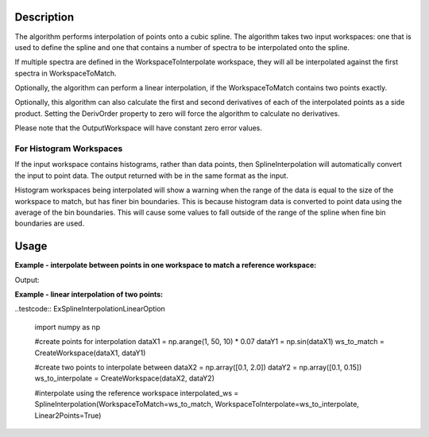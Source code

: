 .. algorithm::

.. summary::

.. alias::

.. properties::

Description
-----------

The algorithm performs interpolation of points onto a cubic spline. The
algorithm takes two input workspaces: one that is used to define the
spline and one that contains a number of spectra to be interpolated onto
the spline.

If multiple spectra are defined in the WorkspaceToInterpolate workspace,
they will all be interpolated against the first spectra in
WorkspaceToMatch.

Optionally, the algorithm can perform a linear interpolation, if the
WorkspaceToMatch contains two points exactly.

Optionally, this algorithm can also calculate the first and second
derivatives of each of the interpolated points as a side product.
Setting the DerivOrder property to zero will force the algorithm to
calculate no derivatives.

Please note that the OutputWorkspace will have constant zero error values.

For Histogram Workspaces
########################

If the input workspace contains histograms, rather than data points,
then SplineInterpolation will automatically convert the input to point
data. The output returned with be in the same format as the input.

Histogram workspaces being interpolated will show a warning when the
range of the data is equal to the size of the workspace to match, but
has finer bin boundaries. This is because histogram data is converted to
point data using the average of the bin boundaries. This will cause some
values to fall outside of the range of the spline when fine bin
boundaries are used.

Usage
-----

**Example - interpolate between points in one workspace to match a reference workspace:**  

.. testcode:: ExSplineInterpolation

    import numpy as np

    #create a smooth function for interpolation
    dataX1 = np.arange(1, 100) * 0.07
    dataY1 = np.sin(dataX1)
    spline_ws = CreateWorkspace(dataX1, dataY1)

    #create some random points to interpolate between
    dataX2 = np.arange(1, 110, 10) * 0.07
    dataY2 = np.random.random_sample(dataX2.size) 
    ws_to_interpolate = CreateWorkspace(dataX2, dataY2)

    #interpolate using the reference workspace
    interpolated_ws_1 = SplineInterpolation(WorkspaceToMatch=spline_ws, WorkspaceToInterpolate=ws_to_interpolate)

    #interpolate using the reference workspace and output a group workspace of derivatives for each spectrum
    interpolated_ws_2 = SplineInterpolation(WorkspaceToMatch=spline_ws, WorkspaceToInterpolate=ws_to_interpolate, DerivOrder=2, OutputWorkspaceDeriv='derivs')

Output:

.. testoutput:: ExSplineInterpolation2Points

    The interpolated workspaces are identical: mtd['interpolated_ws_1'].extractY() == mtd['interpolated_ws_2'].extractY()

**Example - linear interpolation of two points:**

..testcode:: ExSplineInterpolationLinearOption

    import numpy as np

    #create points for interpolation
    dataX1 = np.arange(1, 50, 10) * 0.07
    dataY1 = np.sin(dataX1)
    ws_to_match = CreateWorkspace(dataX1, dataY1)

    #create two points to interpolate between
    dataX2 = np.array([0.1, 2.0])
    dataY2 = np.array([0.1, 0.15])
    ws_to_interpolate = CreateWorkspace(dataX2, dataY2)

    #interpolate using the reference workspace
    interpolated_ws = SplineInterpolation(WorkspaceToMatch=ws_to_match, WorkspaceToInterpolate=ws_to_interpolate, Linear2Points=True)
    
.. categories::

.. sourcelink::
